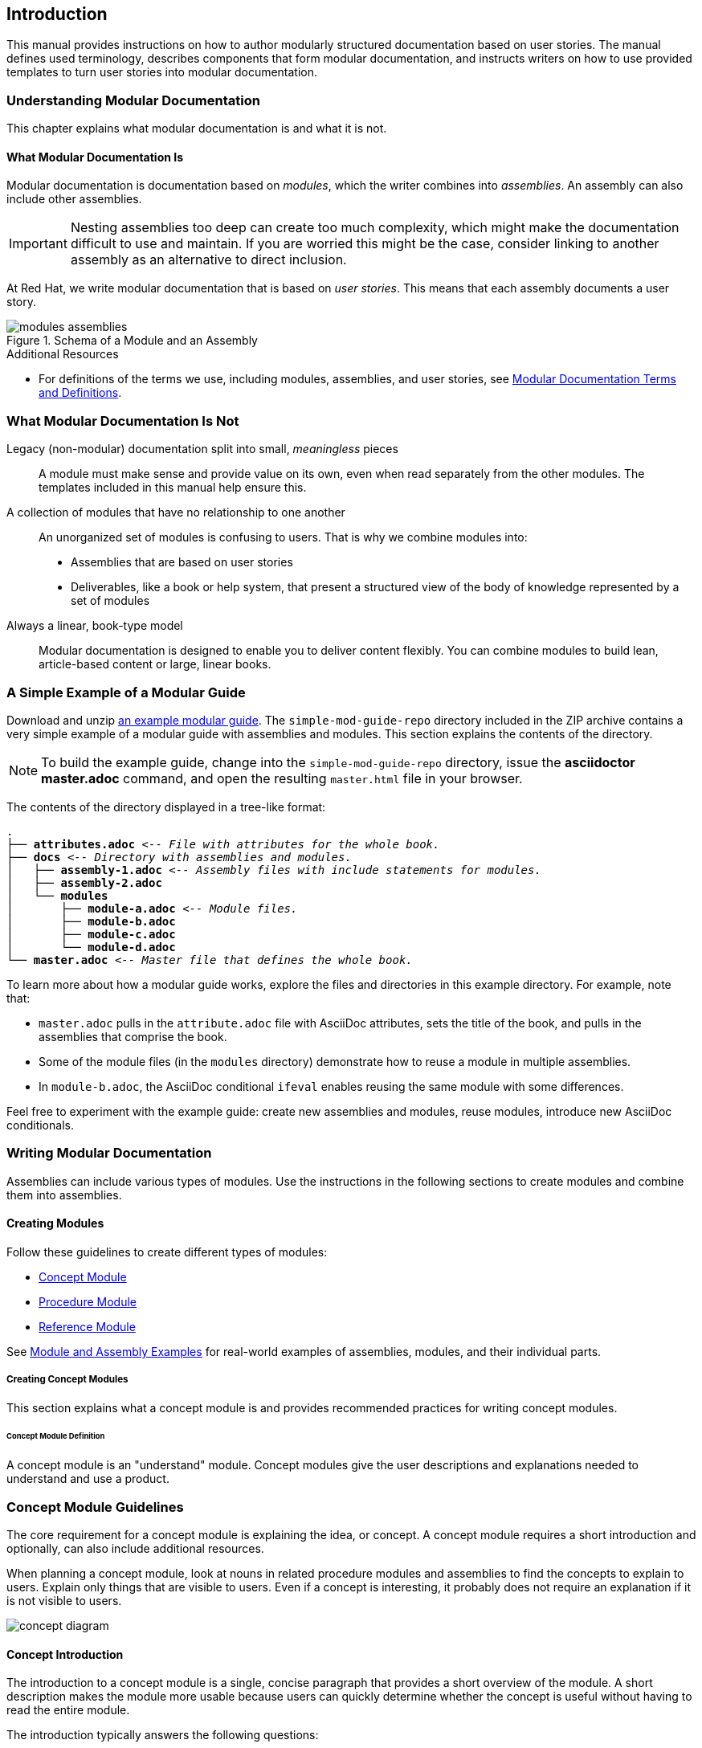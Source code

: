 :leveloffset: +1

[id="introduction"]
= Introduction

This manual provides instructions on how to author modularly structured documentation based on user stories. The manual defines used terminology, describes components that form modular documentation, and instructs writers on how to use provided templates to turn user stories into modular documentation.

:leveloffset: 1


// Chapter 2
:leveloffset: +1

[id="understanding-mod-docs"]
= Understanding Modular Documentation

This chapter explains what modular documentation is and what it is not.

:leveloffset: +1

// tag::split-module_what-modular-documentation-is.adoc[]
[id="what-modular-documentation-is"]
= What Modular Documentation Is

Modular documentation is documentation based on _modules_, which the writer combines into _assemblies_. An assembly can also include other assemblies.

[IMPORTANT]
====
Nesting assemblies too deep can create too much complexity, which might make the documentation difficult to use and maintain. If you are worried this might be the case, consider linking to another assembly as an alternative to direct inclusion.
====

At Red Hat, we write modular documentation that is based on _user stories_. This means that each assembly documents a user story.

.Schema of a Module and an Assembly
image::modules_assemblies.png[]
// The image is just a draft, we can create a fancier one later.

.Additional Resources

* For definitions of the terms we use, including modules, assemblies, and user stories, see <<modular-docs-terms-definitions>>.
// end::split-module_what-modular-documentation-is.adoc[]

:leveloffset: 1

:leveloffset: +1

// tag::split-module_what-modular-documentation-is-not.adoc[]
[id="what-modular-documentation-is-not"]
= What Modular Documentation Is Not

Legacy (non-modular) documentation split into small, _meaningless_ pieces:: A module must make sense and provide value on its own, even when read separately from the other modules. The templates included in this manual help ensure this.
A collection of modules that have no relationship to one another:: An unorganized set of modules is confusing to users. That is why we combine modules into:
* Assemblies that are based on user stories
* Deliverables, like a book or help system, that present a structured view of the body of knowledge represented by a set of modules
Always a linear, book-type model:: Modular documentation is designed to enable you to deliver content flexibly. You can combine modules to build lean, article-based content or large, linear books.
// end::split-module_what-modular-documentation-is-not.adoc[]

:leveloffset: 1

:leveloffset: +1

// tag::split-module_a-simple-example-of-a-modular-guide.adoc[]
[id="a-simple-example-of-a-modular-guide"]
= A Simple Example of a Modular Guide

Download and unzip link:https://github.com/redhat-documentation/modular-docs/blob/master/modular-docs-manual/files/simple-mod-guide-repo.zip[an example modular guide]. The `simple-mod-guide-repo` directory included in the ZIP archive contains a very simple example of a modular guide with assemblies and modules. This section explains the contents of the directory.

NOTE: To build the example guide, change into the `simple-mod-guide-repo` directory, issue the *asciidoctor master.adoc* command, and open the resulting `master.html` file in your browser.

The contents of the directory displayed in a tree-like format:

[subs="+quotes"]
----
.
├── *attributes.adoc* _<-- File with attributes for the whole book._
├── *docs* _<-- Directory with assemblies and modules._
│   ├── *assembly-1.adoc* _<-- Assembly files with include statements for modules._
│   ├── *assembly-2.adoc*
│   └── *modules*
│       ├── *module-a.adoc* _<-- Module files._
│       ├── *module-b.adoc*
│       ├── *module-c.adoc*
│       └── *module-d.adoc*
└── *master.adoc* _<-- Master file that defines the whole book._
----

To learn more about how a modular guide works, explore the files and directories in this example directory. For example, note that:

* `master.adoc` pulls in the `attribute.adoc` file with AsciiDoc attributes, sets the title of the book, and pulls in the assemblies that comprise the book.
* Some of the module files (in the `modules` directory) demonstrate how to reuse a module in multiple assemblies.
* In `module-b.adoc`, the AsciiDoc conditional `ifeval` enables reusing the same module with some differences.

Feel free to experiment with the example guide: create new assemblies and modules, reuse modules, introduce new AsciiDoc conditionals.
// end::split-module_a-simple-example-of-a-modular-guide.adoc[]

:leveloffset: 1

:leveloffset: 1

// Chapter 3
:leveloffset: +1

[id="writing-mod-docs"]
= Writing Modular Documentation

Assemblies can include various types of modules. Use the instructions in the following sections to create modules and combine them into assemblies.


== Creating Modules

Follow these guidelines to create different types of modules:

* xref:creating-concept-modules[Concept Module]
* xref:creating-procedure-modules[Procedure Module]
* xref:reference-module-guidelines[Reference Module]

See <<appendix-examples>> for real-world examples of assemblies, modules, and their individual parts.

:leveloffset: +2

[id="creating-concept-modules"]
= Creating Concept Modules

This section explains what a concept module is and provides recommended practices for writing concept modules.

:leveloffset: +1

// tag::split-module_definition-concept.adoc[]
[id="concept-module-definition"]
= Concept Module Definition

A concept module is an "understand" module. Concept modules give the user descriptions and explanations needed to understand and use a product.
// end::split-module_definition-concept.adoc[]

:leveloffset: 1

:leveloffset: +1

// tag::split-module_guidelines-concept.adoc[]
[id="concept-module-guidelines"]
= Concept Module Guidelines

The core requirement for a concept module is explaining the idea, or concept.
A concept module requires a short introduction and optionally, can also include additional resources.

When planning a concept module, look at nouns in related procedure modules and assemblies to find the concepts to explain to users.
Explain only things that are visible to users.
Even if a concept is interesting, it probably does not require an explanation if it is not visible to users.

image::concept-diagram.png[]

[discrete]
== Concept Introduction

The introduction to a concept module is a single, concise paragraph that provides a short overview of the module.
A short description makes the module more usable because users can quickly determine whether the concept is useful without having to read the entire module.

The introduction typically answers the following questions:

* What is the concept?
* Why should the user care about the concept?

[discrete]
== Concept Body

The concept body describes the subject of the concept module.

Apart from paragraphs, you can use other AsciiDoc elements, such as lists, tables, or examples.
Consider including graphics or diagrams to speed up the understanding of the concept.

Do not include any instructions to perform an action, such as executing a command.
Action items belong in procedure modules.
See also link:http://www.informationmapping.com/fspro2013-tutorial/infotypes/infotype2.html[The Six Information Types] at _informationmapping.com_ for ways to present different types of conceptual information: principle, concept, structure, process, fact.

[discrete]
== Concept Additional Resources

The optional additional resources list links to other material closely related to the contents of the concept module, for example, other documentation resources.
Because of current tooling limitations, you cannot include xref links to other content in your collection in the concept module.
You can include xref links in the assembly that contains the concept.

Focus on relevant resources that are likely to be of immediate interest to the user. Do not list resources for completeness.
// end::split-module_guidelines-concept.adoc[]

:leveloffset: 1

== Additional Resources

* Download the link:https://raw.githubusercontent.com/redhat-documentation/modular-docs/master/modular-docs-manual/files/TEMPLATE_CONCEPT_concept-explanation.adoc[concept module template (adoc file)] for new projects.
* For real-world examples of concept modules, see <<modular-docs-concept-examples>>.

:leveloffset: 1

:leveloffset: +2

[id="creating-procedure-modules"]
= Creating Procedure Modules

This section explains what a procedure module is and provides recommended practices for writing procedure modules.

:leveloffset: +1

// tag::split-module_definition-procedure.adoc[]
[id="procedure-module-definition"]
= Procedure Module Definition

A procedure module is a "do" module. It gives the user numbered, step-by-step instructions.

IMPORTANT: A procedure module does not consist solely of a procedure. At the very least, the steps must be preceded by an introductory statement that provides context for the procedure. For details, see <<procedure-module-guidelines>>.
// end::split-module_definition-procedure.adoc[]

:leveloffset: 1

:leveloffset: +1

// tag::split-module_guidelines-procedure.adoc[]
[id="procedure-module-guidelines"]
= Procedure Module Guidelines

The required parts of a procedure module are a procedure and its introduction. Optionally, the module can also include prerequisites and additional resources.

.Schema of a procedure module
image::procedure-diagram.png[]

[discrete]
== Procedure Introduction
The introduction is a short description of the procedure. For example, it can be a lead-in sentence or an infinitive phrase (_To extract the certificate: <steps>_). See also _The IBM Style Guide_ footnoteref:[ibm-style-guide,DERESPINIS, Francis, Peter HAYWARD, Jana JENKINS, Amy LAIRD, Leslie McDONALD, Eric RADZINKSI. _The IBM style guide: conventions for writers and editors_. Upper Saddle River, NJ: IBM Press/Pearson, c2012. ISBN 0132101300.] for details on introducing procedures.

The introduction typically provides context for the procedure, such as:

* Who is the user performing the procedure
* Why and where the user performs the procedure
* Special considerations specific to the procedure

Keep the information brief and focused on what the user needs for this specific procedure. Suggested length is 1--3 sentences, but it can be longer.

[discrete]
== Procedure Prerequisites
Prerequisites are conditions that must be satisfied before the user starts the procedure. If a prerequisite is a procedure or an assembly, include a link to them. See also _The IBM Style Guide_ footnoteref:[ibm-style-guide] for details on writing prerequisites.

Focus on relevant prerequisites that users might not otherwise be aware of. Do not list obvious prerequisites.

Use a bulleted list for prerequisites, even if you only have a single prerequisite.

[discrete]
== Procedure Body
The procedure consists of one or more steps required to complete the procedure. Each step describes one action.

For single-step procedures, use an unnumbered bullet instead of a numbered list.

[discrete]
== Procedure verification steps
This section is optional. Provide the user with one or more steps to verify that the procedure provided the intended outcome. This may consist of:

- An example of expected command output or 'pop-up' window the user should receive when the procedure is successful.
- An 'action' (or 'actions') for the user, such as running a command, to determine the success or failure of the procedure.

[discrete]
== Procedure Additional Resources

The optional additional resources list links to other material closely related to the contents of the procedure module, for example, other documentation resources, instructional videos, or labs.
Because of current tooling limitations, you cannot include xref links to other content in your collection in the procedure module.
You can include xref links in the assembly that contains the procedure.

Focus on relevant resources that are likely to be of immediate interest to the user. Do not list resources for completeness.
// end::split-module_guidelines-procedure.adoc[]

:leveloffset: 1

== Additional Resources

* Download the link:https://raw.githubusercontent.com/redhat-documentation/modular-docs/master/modular-docs-manual/files/TEMPLATE_PROCEDURE_doing-one-procedure.adoc[procedure module template (adoc file)] for new projects.
* For real-world examples of procedure modules, see <<modular-docs-procedure-examples>>.

:leveloffset: 1

:leveloffset: +2

[id="creating-reference-modules"]
= Creating Reference Modules

This section explains what a reference module is and provides recommended practices for writing reference modules.

:leveloffset: +1

// tag::split-module_definition-reference.adoc[]
[id="reference-module-definition"]
= Reference Module Definition

Reference modules provide data that users might want to look up, but do not need to remember.

.Common documentation examples of reference modules
====
* A list of commands that users can use with an application
* A table of configuration files with definitions and usage examples
* A list of default settings for a product
====

.Reference modules explained using a real-life example
====
For documentation on how to cross the road, you could create these modules:

* Concept modules:
** What are roads
** What are crossings

* Procedure modules:
** How to put one foot in front of another
** How to use pedestrian traffic lights
** How to see if the road is clear for crossing

* Reference modules:
** Crossing signals
** Common crosswalk pavement markings
** Crossing laws by country
====
// end::split-module_definition-reference.adoc[]

:leveloffset: 1

:leveloffset: +1

// tag::split-module_guidelines-reference.adoc[]
[id="reference-module-guidelines"]
= Reference Module Guidelines

The required part of a reference module is the reference data.
A reference module requires a short introduction.

[discrete]
== Reference Introduction

The introduction to a reference module is a single, concise paragraph that provides a short overview of the module. A short description makes the module more usable because users can quickly determine whether the reference is useful without having to read the entire module.

[discrete]
== Reference Body

A reference module has a very strict structure, often in the form of a list or a table. A well-organized reference module enables users to scan it quickly to find the details they want.

To make the reference data easier to scan, organize it in a logical order (such as alphabetically) or as a table. AsciiDoc markup to consider for reference data:

* link:http://asciidoctor.org/docs/asciidoc-syntax-quick-reference/#lists[Lists] (unordered, labeled)
* link:http://asciidoctor.org/docs/asciidoc-syntax-quick-reference/#tables[Tables]

If you have a large volume of the same type of information to document, use a structure into which the information details can fit, and then document each logical unit of information as one reference module. For example, think of man pages, which document very different information details, but which still use consistent titles and formats to present those details in a uniform information structure.
// end::split-module_guidelines-reference.adoc[]

:leveloffset: 1

== Additional Resources

* Download the link:https://raw.githubusercontent.com/redhat-documentation/modular-docs/master/modular-docs-manual/files/TEMPLATE_REFERENCE_reference-material.adoc[reference module template (adoc file)] for new projects.
* For real-world examples of reference modules, see <<modular-docs-reference-examples>>.
* For advice on when to use lists and when to use tables, see link:https://medium.com/@heyoka/lets-bring-table-to-the-table-again-f1ae751159d5[Let’s bring <table> to the table, again.]

:leveloffset: 1

:leveloffset: +2

// Module included in the following assemblies:
//
// <List assemblies here, each on a new line>

// Base the file name and the ID on the module title. For example:
// * file name: my-concept-module-a.adoc
// * ID: [id="my-concept-module-a-{context}"]
// * Title: = My concept module A

// The ID is used as an anchor for linking to the module. Avoid changing it after the module has been published to ensure existing links are not broken.
[id="using_text_snippets_or_text_fragments-{context}"]
// The `context` attribute enables module reuse. Every module's ID includes a variable that sets the context, such as {context}, which ensures that the module has a unique ID even if it is reused multiple times in a guide.
= Text Snippets or Text Fragments (Pseudo-modules)
//In the title of concept modules, include nouns or noun phrases that are used in the body text. This helps readers and search engines find the information quickly.
//Do not start the title of concept modules with a verb. See also _Wording of headings_ in _The IBM Style Guide_.

[NOTE]
The following standard is recommended when the documentation is being maintained without a Content Management System (CMS) capable of managing complex interrelations between modules.

The use of reusable text snippet files (or text fragment files) is discouraged due to the complications that can arise due to the complexity they introduce.

Snippet (fragment) file use should be limited to:

* Standardized admonitions (such as 'Technology preview' and 'Beta' text).
* Where there is an existing standard between the upstream and downstream communities.


//.Additional resources

//* A bulleted list of links to other material closely related to the contents of the concept module.

:leveloffset: 1

:leveloffset: +2

// tag::split-module_anchor-and-file-names-concept.adoc[]
[id="anchor-and-file-names"]
= Anchor Names and File Names

To optimize modular documentation, follow these guidelines for naming module anchors and files:

Anchor names:: Provide an anchor in the format `+++[id="anchor-name-{context}"]+++` for every module so that it can be identified by Asciidoctor when reused or cross-referenced. `+++{context}+++` is a variable whose value you define in the assembly. Give the anchor the same or similar name as the module heading. Separate the words in the anchor with hyphens:
+
--
[source]
----
[id="anchor-name-{context}"]
= Module Heading

The first sentence of the topic.
----

.Example 1. Concept Module
[source]
----
[id="guided-decision-tables-{context}"]
= Guided Decision Tables

The guided decision tables feature works similarly to ...
----

.Example 2. Procedure Module
[source]
----
[id="creating-guided-decision-tables-{context}"]
= Creating Guided Decision Tables

You can use guided decision tables to ...
----

[NOTE]
.Note on Other Anchor Formats (Not Recommended)
====
The format defined here is recommended because it is the most stable and versatile of anchor formats, and supports variables that enable topics to be reused and cross-referenced properly. For details, see xref:reusing-modules[]. Other anchor formats include `+++[[anchor-name]]+++` and `+++[#anchor-name]+++`, but these formats either do not support variables for content reuse or do not support certain character types, such as periods. These limitations cause errors at build time.
====

For more information about Asciidoc anchors, see the link:http://asciidoctor.org/docs/user-manual/#anchordef[Asciidoctor User Manual].
--

File names:: Give the module file the same name as the anchor used in it (which is the same as or similar to the module heading). Assembly and module file names should accurately and closely reflect the title of the assembly or module.
+
[NOTE]
====
Ensure that all members of your team use the same file naming conventions.
====
+
.Examples
* `guided-decision-tables.adoc`  (Concept module)
* `creating-guided-decision-tables.adoc`  (Procedure module for creating)
* `editing-guided-decision-tables.adoc`  (Procedure module for editing)
* `guided-decision-table-examples.adoc`  (Reference module with examples)
* `guided-decision-table-columns.adoc`  (Reference module with column types)
* `designing-guided-decision-tables.adoc`  (Assembly of guided decision table modules)

.Additional Resources

* The link:http://asciidoctor.org/docs/user-manual/#anchordef[Asciidoctor User Manual]
// end::split-module_anchor-and-file-names-concept.adoc[]

:leveloffset: 1

:leveloffset: +1

[id="forming-assemblies"]
= Forming Assemblies

This section explains what an assembly is and provides recommended practices for forming assemblies.

:leveloffset: +1

// tag::split-module_definition-assembly.adoc[]
[id="assembly-definition"]
= Assembly Definition

An assembly is a collection of modules that describes how to accomplish a user story. See also <<understanding-mod-docs>>.
// end::split-module_definition-assembly.adoc[]

:leveloffset: 1

:leveloffset: +1

// tag::split-module_guidelines-assembly.adoc[]
[id="assembly-guidelines"]
= Assembly Guidelines

The required parts of an assembly are the introduction and modules. Optionally, an assembly can also include prerequisites and additional resources.

[discrete]
== Assembly Introduction

The introduction explains what the user accomplishes by working through the assembled modules. It typically provides context for the assembly.

Consider rewording the user story to write the assembly introduction, for example:

* User story: As an administrator, I want to provide external identity, authentication and authorization services for my Atomic Host, so that users from external identity sources can access the Atomic Host.
* Assembly introduction: As a system administrator, you can use SSSD in a container to provide external identity, authentication, and authorization services for the Atomic Host system. This enables users from external identity sources to authenticate to the Atomic Host.

[discrete]
== Assembly Prerequisites

Prerequisites are conditions that must be satisfied before the user can start following the assembly.

// [bhardest] - We have a lot of xref-ing in these guidelines. A better approach might be to create a "snippets" .adoc file with snippets of common content (for example, the content about writing prerequisites, which applies to multiple sections). Then we can just include the relevant content from the snippets file wherever it's needed.
// [asteflova] - Let's do this after we finish reviewing the guidelines for procedures and assemblies.
// [sterobin] - I removed the cross-ref to the procedure "Writing prerequisites" for now because it provided no value and the id for that linked section needed to be removed anyway (should only be linking to modules, not module sub-headings). This clearly now provides little information, but based on the above comments, we should be looking into a better structure all around in this doc for describing the prereq, intro, body components that apply universally.

[discrete]
== Assembly Modules

List link:http://asciidoctor.org/docs/asciidoc-syntax-quick-reference/#include-files[include files] to include the required modules. Use any combination of concept, procedure, and reference modules that fulfills the purpose of the assembly.

[discrete]
== Assembly Additional Resources

The optional additional resources list links to other material closely related to the contents of the assembly, for example, other documentation resources, instructional videos, or labs.

Focus on relevant resources that are likely to be of immediate interest to the user. Do not list resources for completeness.
// end::split-module_guidelines-assembly.adoc[]

:leveloffset: 1

== Additional Resources

* Download the link:https://raw.githubusercontent.com/redhat-documentation/modular-docs/master/modular-docs-manual/files/TEMPLATE_ASSEMBLY_a-collection-of-modules.adoc[assembly template (adoc file)] for new projects.
* For real-world examples of assemblies, see <<modular-docs-assembly-examples>>.

:leveloffset: 1

:leveloffset: +2

// tag::split-module_reusing-modules-procedure.adoc[]
[id="reusing-modules"]
= Reusing Modules in Assemblies

When you create content in modules, you can use the same module multiple times in an assembly without having to replicate information in multiple source files. However, in order to facilitate module reuse, you must embed a document attribute variable in the anchor name for the module and then define that variable in the assembly each time the reused module appears. If the variable is not embedded and assigned, an error appears at build time reporting the duplicated anchor ID.

.Error at Build Time When Anchor Has No Variable
====
[source]
----
ID "$ANCHOR_NAME" is duplicated in the source content
$BUILD_PATH fails to validate
----
====

This error is resolved by adding and defining a document variable.

[discrete]
.Procedure

. In the module file that will be reused, add the `+++{context}+++` suffix with a hyphen to the anchor name in the format `[id="anchor-name-+++{context}"+++]`.
+
NOTE: Although you can use any document variable that clearly indicates the variable in question, such as `+++{product}+++` or `+++{chapter}+++`, the `+++{context}+++` variable is recommended. This variable indicates more generally that the same module can be reused in the specified "context" of one section of a document or another, regardless of whether that section is product-specific or not, whether it is a whole chapter or a small assembly, or some other limitation.

+
.Two Modules to Be Reused: Module A and Module B
[source]
----
[id="module-A-being-reused-{context}"]
= Module A Heading
----
+
[source]
----
[id="module-B-being-reused-{context}"]
= Module B Heading
----

 . In the assembly file or the master book file, define the `+++:context:+++` variable immediately above any included modules that are being reused, in the format `+++:context:+++ variable-name`. How you define the variable depends on whether the module is included once in multiple assemblies or is included multiple times in a single assembly. Note that the `+++:context:+++` variable definition uses hyphens to separate its terms.
+
Module Included Once in Multiple Assemblies:: If the reused modules are included only once in this assembly and in at least one other assembly, define an assembly-level variable such as `+++:context: assembly-name+++`. This  indicates that the reused module is appearing in the context of that assembly.

+
.Assembly 1
[source]
----
\include::some-module-not-being-reused.adoc

:context: assembly-1-name
\include::module-A-being-reused.adoc

\include::some-module-not-being-reused.adoc

:context: assembly-1-name
\include::module-B-being-reused.adoc
----

+
.Assembly 2
[source]
----
\include::some-module-not-being-reused.adoc

:context: assembly-2-name
\include::module-A-being-reused.adoc

\include::some-module-not-being-reused.adoc

:context: assembly-2-name
\include::module-B-being-reused.adoc
----

+
Module Included Multiple Times in a Single Assembly:: If a module is included multiple times in the same assembly, define a variable specific to a section or a chapter of that assembly, such as `+++:context: section-name+++`. This  indicates that the reused module is appearing in the context of that section of the assembly.

+
.Assembly
[source]
----
\include::some-module-not-being-reused.adoc

:context: section-1-name
\include::module-A-being-reused.adoc

\include::some-module-not-being-reused.adoc

:context: section-2-name
\include::module-A-being-reused.adoc
----

+
. Return to the reused module file, and at the top of the file add a comment that identifies which assemblies the module has been added to. This helps to track reused modules in the future.

+
[source]
----
// Module included in the following assemblies:
//
// ...

[id="module-A-being-reused-{context}"]
= Module A Heading
----

////
.Cross-Referencing Reused Modules
[NOTE]
====
To cross-reference a reused module, specify both the anchor name and the `+++{context}+++` variable as defined in the assembly:

[source]
----
xref:anchor-name_context-variable-name[]
----

Example:

[source]
----
For details, see xref:module-A-being-reused_assembly-1-name[].
----
====
////

.Additional Resources

* The link:http://asciidoctor.org/docs/user-manual/#include-multiple[Asciidoctor User Manual].

// [sterobin] - I need to rework the two "Practical Examples" below to be stand-alone modules. Good candidates for reuse.

[discrete]
== Practical Example 1: Reusing Modules in Multiple Assemblies

You want to reuse the "Creating Assets" procedure module and the "Projects" concept module in two assemblies: an "Asset Definitions" assembly and a "Business Rules" assembly.

The module files contain the following content:

.projects.adoc
[source]
----
// Module included in the following assemblies:
//
// asset-definitions.adoc
// business-rules.adoc

[id="projects-{context}"]
= Projects
----

.creating-assets.adoc
[source]
----
// Module included in the following assemblies:
//
// asset-definitions.adoc
// business-rules.adoc

[id="creating-assets-{context}"]
= Creating Assets
----

The assembly files contain the following content:

.asset-definitions.adoc
[source]
----
\include::organizational-unit.adoc

\include::repository.adoc

:context: asset-definitions
\include::projects.adoc

\include::organizational-unit.adoc

\include::creating-packages.adoc

:context: asset-definitions
\include::creating-assets.adoc

\include::adding-dependencies.adoc
----

.business-rules.adoc
[source]
----
\include::business-processes.adoc

:context: business-rules
\include::projects.adoc

\include::project-types.adoc

\include::packages.adoc

:context: business-rules
\include::creating-assets.adoc
----

For all cross-references to the reused modules, specify which context (assembly) you want to link to. For example, you can link to the "Creating Assets" procedure module as it appears either in the "Asset Definitions" assembly or in the "Business Rules" assembly. Create cross-references in the `+++xref:anchor-name_context-variable-name[]+++` format:

[source]
----
For details, see xref:creating-assets_asset-definitions[].
----

or

[source]
----
For details, see xref:creating-assets_business-rules[].
----

[discrete]
== Practical Example 2: Reusing a Module in a Single Assembly

You want to reuse the "Projects" concept module twice in the "Business Rules" assembly.

The module file contains the following content:

.projects.adoc
[source]
----
[id="projects-{context}"]
= Projects
----

The assembly file contains the following content:

.business-rules.adoc
[source]
----
:context: intro
\include::projects.adoc

\include::organizational-unit.adoc

\include::asset-types.adoc

:context: asset-types
\include::projects.adoc

\include::dependencies.adoc
----

For all cross-references to the reused module, specify which context (section) you want to link to. For example, you can link to the "Projects" module as it appears either in the "Introduction" or in the "Asset Types" section. You create cross-references in the format `+++xref:anchor-name_context-variable-name[]+++`:

[source]
----
For details, see xref:projects_introduction[].
----

or

[source]
----
For details, see xref:projects_asset-types[].
----
// end::split-module_reusing-modules-procedure.adoc[]

:leveloffset: 1

:leveloffset: +2

// tag::split-module_nesting-assemblies.adoc[]
[id="nesting-assemblies"]
= Nesting Assemblies in Assemblies

When you set the `:context:` variable in an assembly, the variable continues to be set to the same value in the rest of the document even after the assembly itself ends. This causes problems if you include an assembly in another assembly.

If there is, for example, an _Additional Resources_ section in the inner, included assembly as well as in the outer, including assembly after the include statements, the ID of the second one gets overwritten with the `:context:` variable of the included assembly. This causes duplicate IDs, which lead to build-time errors like:

----
asciidoctor: WARNING: 1.adoc: line 19: id assigned to section already in use: additional-resources-2
----

.Nested Assemblies with a Duplicate ID
====
image::nested-assemblies-error.png[alt=Nested Assemblies with a Duplicate ID,width=500]
====

To solve this problem, restore the `:context:` variable to its previous value when assemblies end:

. Add the following line at the top of your assemblies before `:context:` is defined to save the inherited context:
+
[source,asciidoc]
----
----

. Add the following lines to the end of your assemblies to restore the saved context, if one already existed:
+
[source,asciidoc]
----
:!context:
----

.Correctly Nested Assemblies
====
image::nested-assemblies-correct.png[alt=Correctly Nested Assemblies,width=500]
====

See also the link:https://raw.githubusercontent.com/redhat-documentation/modular-docs/master/modular-docs-manual/files/TEMPLATE_ASSEMBLY_a-collection-of-modules.adoc[assembly template] for an example.
// end::split-module_nesting-assemblies.adoc[]

:leveloffset: 1

:leveloffset: 1

// Appendices
[appendix]
:leveloffset: +1

// tag::split-module_mod-docs-terms-definitions.adoc[]
[id="modular-docs-terms-definitions"]
= Modular Documentation Terms and Definitions

Assembly:: A collection of several modules combined into a larger piece of text, preceded by an introduction that explains the purpose of the assembly.
+
The docs realization of a _user story_.

Module:: An independent, self-contained chunk of information with a well-organized structure. Each module is information that a reader can understand and use by itself. A writer can use a module as a standalone article or as part of a larger body of work (an "Assembly"). A module does not depend on other documents, but it can refer the reader to other documents as additional resources. Because a module is self-contained, it must have a clear title that briefly and clearly summarizes the subject of the module. Moreover, because modules are written as context-free elements independent of other modules, they are re-usable. One module can be part of multiple assemblies. Do not include xref links in modules.
+
Concept Module::: Explains a concept; for example, not action-based.
Procedure Module::: Describes steps to perform an action.
Reference Module::: Presents detailed reference material, for example, command syntax.

User Story:: A short description of something the user does to achieve a goal.
+
Example: As an administrator, I want to set up authentication to a critical system in my infrastructure, such as a gateway VPN, or accounting system to only allow users authenticated via strong authentication methods, for example two-factor authentication.
+
As opposed to a _use case_, which is a description of interactions between the system and the user or other systems.
+
.Contrasting User Stories and Use Cases
[grid="rows"]
[options="header",width=100%,cols="10%s,45%a,45%a"]
|===
| | User Story | Use Cases
| Definitions: | A short description of something the user does to achieve a goal. | A description of interactions between the system and the user, components of the system, or the system and other systems.
| Views the situation from: | The perspective of a user. | The perspective of a product and its features.
| Focuses on: | The outcome as perceived by the user. | What the product does and how it does it, which includes product requirements, specification, scope.
| Example:
| As an office worker, I want to be able to easily switch between standing and sitting, so that I prevent back pain and other health issues associated with prolonged periods of sitting at a computer.

NOTE: This user story follows a common template for user stories in the form of "As a <type_of_user>, I want <some_goal> so that <some_reason>."

| Ergonomic work space solution - a standing desk that allows switching between standing and sitting. The standing desk:

* Is motorized, with a button a person can press to adjust the height; the height must span up to 150 cm to be usable also by people 200 cm tall.
* Is made from easy-to-clean and durable material to withstand standard office conditions, such as spilled tea or scratches: table top - polyester, legs - steel.
* Has large enough work surface to comfortably fit 2 monitors, one laptop docking station, small personal items.
* Can hold the weight of 100 kg, such as standard office equipment and a person sitting on the desk.
* Meets safety requirements per EU standards for office equipment.
* Has attractive design to fit in modern office spaces.

NOTE: A use case like this can also include other ergonomic solutions, such as an adjustable sit-stand wall mount for monitors and compare their parameters, such as ease of installation, price, and ease of use.

|===
+
[IMPORTANT]
====
To fulfill their purpose, user stories must be defined based on customer needs. Therefore, they must be produced by customer-facing associates, such as product management or field teams, not by writers. Writers can only help polish the user stories if required.

If your team does not have user stories, do not write them yourselves. Instead, ask the stakeholders for your product to provide them to you.
====

User story-based docs:: Docs developed to support a user story. For our purposes, user-story-based docs are the same as use-case-based docs.

Modular docs:: Documents structured into modules and assemblies.

NOTE: We do not use the terms _topic_ or _topic-based documentation_ because they are too ambiguous. A _topic_ can mean a piece of documentation, a user story, or a short chunk of content. Therefore, topic-based can mean a number of things.
// end::split-module_mod-docs-terms-definitions.adoc[]

:leveloffset: 1

[appendix]
:leveloffset: +1

[id="appendix-examples"]
= Module and Assembly Examples

:leveloffset: +1

// tag::split-module_mod-docs-concept-examples.adoc[]
[id="modular-docs-concept-examples"]
= Concept Module Examples

link:https://access.redhat.com/documentation/en-us/red_hat_enterprise_linux/7/html/using_containerized_identity_management_services/overview-of-the-containerized-ipa-services#overview-containers-available-container-images[Available Container Images]

link:https://access.redhat.com/documentation/en-us/red_hat_ceph_storage/3/html/container_guide/colocation-of-containerized-ceph-daemons#how-colocation-works-and-its-advantages[How Colocation Works and Its Advantages]

link:https://access.redhat.com/documentation/en-us/red_hat_jboss_amq/7.0/html-single/using_amq_interconnect/#syntax_for_using_literal_qdstat_literal[Syntax for Using qdstat]

link:https://access.redhat.com/documentation/en-us/red_hat_amq/7.2/html-single/using_amq_online_on_openshift_container_platform/#con-standard-address-space-messaging[Standard address space]

* link:https://raw.githubusercontent.com/EnMasseProject/enmasse/master/documentation/modules/con-standard-address-space.adoc[Associated AsciiDoc code for Standard address space]
// end::split-module_mod-docs-concept-examples.adoc[]

:leveloffset: 1

:leveloffset: +1

// tag::split-module_mod-docs-procedure-examples.adoc[]
[id="modular-docs-procedure-examples"]
= Procedure Module Examples

link:https://access.redhat.com/documentation/en-us/red_hat_enterprise_linux/7/html/using_containerized_identity_management_services/configuring-the-sssd-container-to-provide-identity-and-authentication-services-on-atomic-host#sssd-services-on-host-enrolling-to-an-ipa-domain-using-an-sssd-container[Enrolling to an Identity Management Domain Using an SSSD Container]

link:https://access.redhat.com/documentation/en-us/red_hat_enterprise_linux/7/html/using_containerized_identity_management_services/uninstalling-sssd-containers#uninstalling-sssd-containers-uninstalling-an-sssd-container-enrolled-in-an-ipa-domain[Uninstalling an SSSD Container Enrolled in an Identity Management Domain]

link:https://access.redhat.com/documentation/en-us/red_hat_ceph_storage/3/html/container_guide/administering-ceph-clusters-that-run-in-containers#purging-clusters-deployed-by-ansible[Purging Clusters Deployed by Ansible]
// end::split-module_mod-docs-procedure-examples.adoc[]

:leveloffset: 1

:leveloffset: +1

// tag::split-module_mod-docs-reference-examples.adoc[]
[id="modular-docs-reference-examples"]
= Reference Module Examples

link:https://access.redhat.com/documentation/en-us/red_hat_jboss_amq/7.0/html-single/using_amq_interconnect/#managing_network_connections[Managing Listeners]

link:https://access.redhat.com/documentation/en-us/red_hat_ceph_storage/3/html/container_guide/changes-in-ansible-variables-between-version-2-and-3-container[Changes in Ansible Variables Between Version 2 and 3]

link:https://access.redhat.com/documentation/en-us/red_hat_amq/7.2/html-single/using_amq_online_on_openshift_container_platform/#retrieving-address-space-information-messaging[Example commands for retrieving address space information]

* link:https://raw.githubusercontent.com/EnMasseProject/enmasse/master/documentation/modules/ref-retrieving-address-space-information.adoc[Associated AsciiDoc code for Example commands for retrieving address space information]
// end::split-module_mod-docs-reference-examples.adoc[]

:leveloffset: 1

:leveloffset: +1

// tag::split-module_mod-docs-assembly-examples.adoc[]
[id="modular-docs-assembly-examples"]
= Assembly Examples

link:https://access.redhat.com/documentation/en-us/red_hat_enterprise_linux/7/html/using_containerized_identity_management_services/configuring-the-sssd-container-to-provide-identity-and-authentication-services-on-atomic-host[Configuring the SSSD Container to Provide Identity and Authentication Services on Atomic Host]

link:https://access.redhat.com/documentation/en-us/red_hat_ceph_storage/3/html/ceph_file_system_guide/deploying-ceph-file-systems[Deploying Ceph File Systems]

link:https://access.redhat.com/documentation/en-us/red_hat_mobile_application_platform/4.2/html/mbaas_administration_and_installation_guide/backing-up-an-mbaas[Backing up an MBaaS]
// end::split-module_mod-docs-assembly-examples.adoc[]

:leveloffset: 1

:leveloffset: 1

[appendix]
:leveloffset: +1

[id="converting-to-mod-doc"]
= Converting to Modular Documentation

If you have a monolithic, feature-based manual, you can convert it to a set of modular content based on user stories. This conversion workflow involves using the customer product lifecycle to define user stories for your product, and creating the assemblies and modules necessary to fit each user story.

The result is documentation that is more relevant for your readers, because it is based on real-world user stories (it tells them how to accomplish their goals), and modular (it can be assembled into whatever sets and formats they might need).


.Prerequisites

* You should understand what modular documentation is:
** xref:what-modular-documentation-is[What Modular Documentation Is]
** xref:what-modular-documentation-is-not[What Modular Documentation Is Not]
** xref:modular-docs-terms-definitions[Modular Documentation Terminology]

* You should understand the benefits of modular documentation.
+
For example, see link:https://opensource.com/article/17/6/documentation-based-user-stories[_Documentation based on user stories_].

* Find a user story and practice documenting it as an xref:assembly-guidelines[assembly].
+
This process of breaking down user stories into assemblies and modules is an essential element of modular documentation. You should be familiar with this process before attempting to do it for an entire feature-based book.

* Your repository should be set up.
+
If you are using AsciiDoc, your repository should have a directory structure that supports modular documentation, and you should have a `master.adoc` file for each publication.
+
// Add an xref to Issue #4 when it's available (https://github.com/redhat-documentation/modular-docs/issues/4)


:leveloffset: +1

// tag::split-module_customer-product-lifecycle.adoc[]
[id="customer-product-lifecycle"]
= Overview of the Customer Product Lifecycle

User stories are the basis of modular documentation. The modular documentation conversion workflow uses the _customer product lifecycle_ to help you discover and develop the user stories that your documentation should include.

While all products are different, everyone tends to use them in a similar workflow that starts with the initial research to determine which product to use, includes implementing and managing the product, and ends when the product is no longer needed. This customer product lifecycle can be broken down into phases, each of which presents unique user information requirements (that is, the user needs different types of information at each phase of the lifecycle):

Plan:: What information should be gathered and what decisions should be made (for example, design/deployment) before the customer can start installing the product?
Install:: How does the customer install the product on each of the supported platforms?
Configure and Verify:: After the product is installed, what does the customer need to do to configure it to work in their environment? How do they test or verify that it is ready to put into production?
Develop and Test:: Does the customer need to develop any custom applications to connect the product to any of their existing infrastructure?
Manage:: Once the product is in production, how does the customer customize and change it on a day-to-day basis?
Monitor and Tune:: Once the product is in production, how does the customer monitor its performance in order to know when changes are needed?
Upgrade and Migrate:: How does the customer upgrade to newer versions of the product?
Troubleshoot:: How does the customer fix common problems they may encounter?
// end::split-module_customer-product-lifecycle.adoc[]

:leveloffset: 1

:leveloffset: +1

// tag::split-module_defining-user-stories.adoc[]
[id="defining-user-stories"]
= Defining User Stories for Your Product

User stories provide the context and structure from which you can determine which assemblies and modules to create.

For more information about user stories, see xref:modular-docs-terms-definitions[Modular Documentation Terms and Definitions].

Ideally, well-defined user stories would already exist for the product you are documenting. For most writers, however, this ideal is not a reality. If you do not have any user stories from which to work, and you -- as a writer -- do not have all of the user information you would need to create the user stories yourself, how do you get started? This procedure provides a general approach that you can take.

Of course, every product differs in terms of tools, processes, team dynamics, and access to SMEs. Since you are most familiar with these aspects for your own team, you will need to adapt this general approach for your own team. Depending on your team structure, each step can be completed by either a writer or a collaboration between a writer and Content Strategist.

.Procedure

. Identify the key, top-level user stories for your product.
+
--
This step should typically be performed by the Content Strategist.

Start with the customer product lifecycle phases. If you have existing user stories, ask yourself which ones correspond to phases in the lifecycle. If you do not have existing user stories, create a user story for each lifecycle phase that applies to your product.

For more information, see xref:customer-product-lifecycle[Overview of the Customer Product Lifecycle].

For example, here is a top-level user story for the _Configure and Verify_ phase of the customer product lifecycle:

.Creating Top-Level User Stories
====
* [Phase] Configure and Verify -- [Top-level user story] As a system administrator, I want to configure _PRODUCT_ so that it is ready for production.
====
--

. Define the supporting user stories that are necessary to complete each of the top-level user stories.
+
--
This step should typically be a collaborative effort between the Content Strategist and the writer.

Each top-level user story represents a "phase" of the customer lifecycle. You should go through each phase and define the user stories needed to complete the phase. You will need to use your own knowledge and expertise of the product.

For example, for the _Configure and Verify_ phase, users would need to know how to configure and set up each component or feature of the product to work in their environment. You could break it down like this:

.Creating Second-Level User Stories
====
* As a system administrator, I want to configure _PRODUCT_ so that it is ready for production.
** As a system administrator, I want to enable _PRODUCT_ to make and accept connections so that remote peers can exchange data with _PRODUCT_.
** As a system administrator, I want to secure _PRODUCT_ so that it can communicate with remote peers securely.
** As a system administrator, I want to set up logging so that error conditions can be diagnosed.
====

At this point, you should have a two-deep list of user stories.
--

. Go back through the list and add any additional user stories that might be needed to complete any of the secondary user stories.
+
--
Depending on the product, one or two levels of user stories might be sufficient. For larger, more complex products, you might find yourself going multiple levels deep.

Be careful not to go too deep, however. At this stage, you are not defining every procedure or step needed to complete each user story. User stories represent user goals, so you should only need to go deeper if a secondary user story has multiple goals.

For example, under the "Configuring Product X" example in the previous step, the logging user story does not need any additional user stories -- the goal cannot be reduced any further than it already is. On the other hand, the adding security settings user story might be able to go a bit deeper. Security is a goal in and of itself (users want their applications to be secure), but there are more specific goals users might have within it:

.Creating Additional User Stories
====
* As a system administrator, I want to configure _PRODUCT_ so that it is ready for production.
** As a system administrator, I want to enable _PRODUCT_ to make and accept connections so that remote peers can exchange data with _PRODUCT_.
** As a system administrator, I want to secure _PRODUCT_ so that it can communicate with remote peers securely.
*** As a system administrator, I want to add security certificates so that clients can be authenticated.
*** As a system administrator, I want to use my existing LDAP configuration so that clients can be authenticated.
** As a system administrator, I want to set up logging so that error conditions can be diagnosed.
====
--

. For each user story in your list, define the following:
+
--
* What concepts does the user need to understand to complete the user story?
+
These will become the concept modules for the assembly.

* What are the procedures to complete the user story?
+
These will become the procedure modules for the assembly.

* Is there any reference information that the user might want to refer to when performing this user story?
+
These will become reference modules.

.Breaking Down User Stories
====
* As a system administrator, I want to configure _PRODUCT_ so that it is ready for production.
** As a system administrator, I want to enable _PRODUCT_ to make and accept connections so that remote peers can exchange data with _PRODUCT_.
*** Concept: Types of connections
*** Procedure: Create "listeners" to accept incoming connections
*** Procedure: Create "connectors" to connect to outbound endpoints
*** Reference: Network connection configuration attributes
** _Additional user stories..._
====
--
// end::split-module_defining-user-stories.adoc[]

:leveloffset: 1

:leveloffset: +1

// tag::split-module_creating-assemblies.adoc[]
[id="creating-assemblies"]
= Creating Assemblies

An assembly is a representation of a user story, so you need to create an assembly for each user story that you defined.

An assembly could represent an article, "chapter" in a book, or even an entire book. However, one of the benefits of modular documentation is that you do not need to worry about how the assembly will ultimately be used -- each assembly represents a user goal, and once you create it, it can be "included" anywhere it is needed (a publication, within another assembly, and so on).

.Procedure

. Create an assembly file for each user story that you identified.
+
--
Be sure to follow the conventions for xref:anchor-and-file-names[naming anchors and files]. For example: `guided-decision-tables.adoc`
--

. For each top-level assembly file that you created, fill in the content.
+
For more information, see xref:assembly-guidelines[Assembly Guidelines].

. Repeat the previous step for each second-level assembly.
// end::split-module_creating-assemblies.adoc[]

:leveloffset: 1

:leveloffset: +1

// tag::split-module_creating-modules.adoc[]
[id="creating-modules"]
= Creating Modules

After identifying and creating the assemblies, each assembly should identify the modules that you need to create.

.Procedure

. For each assembly that you created, create a module file for each module that is identified in the assembly.
+
--
Each assembly should already have the names of the modules that should be included in the assembly. Now you just need to create the actual files for those modules.

Be sure to follow the conventions for xref:anchor-and-file-names[naming anchors and files]. For example: `guided-decision-tables.adoc`
--
. For each module file that you created, add content.
+
--
Use your existing, feature-based manual to get the content. Make sure to rewrite and rework it to fit the modular documentation module templates. For more information, see:

* xref:concept-module-guidelines[Concept Module Guidelines]
* xref:procedure-module-guidelines[Procedure Module Guidelines]
* xref:reference-module-guidelines[Reference Module Guidelines]
--
// end::split-module_creating-modules.adoc[]

:leveloffset: 1

:leveloffset: +1

// tag::split-module_auditing.adoc[]
[id="auditing"]
= Auditing Your Feature-Based Manual

In the process of adding content to the modules from your existing feature-based manual, it is likely that there is some existing content that did not fit into any of the user stories that you identified and thus was not pulled out. It is important to identify this content to ensure that it is no longer needed.

.Procedure

. Go through your existing feature-based manual and identify any content that you did not add to an assembly or module.

. For each piece of content that you find, determine whether it is necessary.
+
--
If the content does not fit into a user story or assembly, then it stands to reason that it may not be necessary to complete any particular user goal. If this is the case, you should be able to discard it.

.Handling Extraneous Content
====
For example, many feature-based manuals contain detailed sections about how a particular feature works. This type of content, which is valuable in certain contexts, is not always necessary for user documentation -- user goals generally involve _doing_ something, not understanding how all the details work. When you encounter this type of content, ask yourself whether a user would need to understand it to accomplish any of their goals (planning, installing, configuring, managing, and so on). If the answer is no, then you can probably discard it.
====

On the other hand, it is also possible that the content is related to a user story that you have not considered. In that case, you should create the necessary assemblies and modules and add them to your modular doc.
--
// end::split-module_auditing.adoc[]

:leveloffset: 1

:leveloffset: 1
